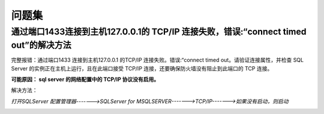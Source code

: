 ================================
问题集
================================


通过端口1433连接到主机127.0.0.1的 TCP/IP 连接失败，错误:“connect timed out”的解决方法
================================================================================================


完整报错：通过端口1433 连接到主机127.0.0.1 的TCP/IP 连接失败。错误:“connect timed out。请验证连接属性，并检查 SQL Server 的实例正在主机上运行，且在此端口接受 TCP/IP 连接，还要确保防火墙没有阻止到此端口的 TCP 连接。


**可能原因： sql server 的网络配置中的 TCP/IP 协议没有启用。**

解决方法： 

*打开SQLServer 配置管理器------->SQLServer for MSQLSERVER------->TCP/IP------->如果没有启动，则启动*


.. image:: ../../img/sqlserver/sqlserver-tcp-config.png
   :alt: sqlserver-tcp-config